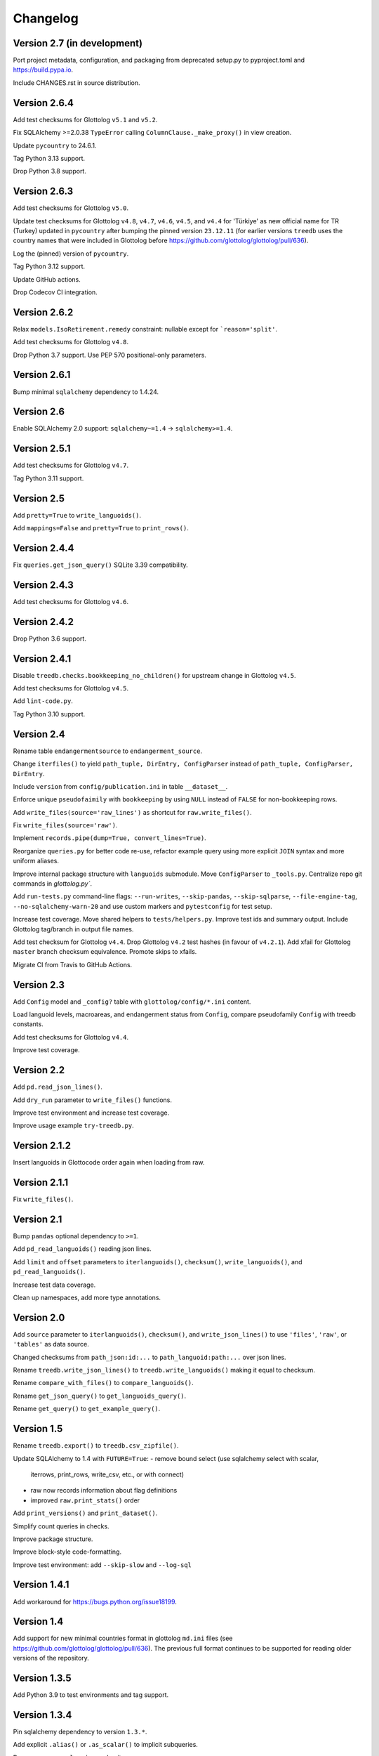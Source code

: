 Changelog
=========


Version 2.7 (in development)
----------------------------

Port project metadata, configuration, and packaging from deprecated setup.py
to pyproject.toml and https://build.pypa.io.

Include CHANGES.rst in source distribution.


Version 2.6.4
-------------

Add test checksums for Glottolog ``v5.1`` and ``v5.2``.

Fix SQLAlchemy >=2.0.38 ``TypeError`` calling ``ColumnClause._make_proxy()`` in view creation.

Update ``pycountry`` to 24.6.1.

Tag Python 3.13 support.

Drop Python 3.8 support.


Version 2.6.3
-------------

Add test checksums for Glottolog ``v5.0``.

Update test checksums for Glottolog ``v4.8``, ``v4.7``, ``v4.6``, ``v4.5``, and ``v4.4``
for 'Türkiye' as new official name for TR (Turkey) updated in ``pycountry``
after bumping the pinned version ``23.12.11`` (for earlier versions
``treedb`` uses the country names that were included in Glottolog before
https://github.com/glottolog/glottolog/pull/636).

Log the (pinned) version of ``pycountry``.

Tag Python 3.12 support.

Update GitHub actions.

Drop Codecov CI integration.


Version 2.6.2
-------------

Relax ``models.IsoRetirement.remedy`` constraint: nullable except for ```reason='split'``.

Add test checksums for Glottolog ``v4.8``.

Drop Python 3.7 support. Use PEP 570 positional-only parameters.


Version 2.6.1
-------------

Bump minimal ``sqlalchemy`` dependency to 1.4.24.


Version 2.6
-----------

Enable SQLAlchemy 2.0 support: ``sqlalchemy~=1.4`` -> ``sqlalchemy>=1.4``.


Version 2.5.1
-------------

Add test checksums for Glottolog ``v4.7``.

Tag Python 3.11 support.


Version 2.5
-----------

Add ``pretty=True`` to ``write_languoids()``.

Add ``mappings=False`` and ``pretty=True`` to ``print_rows()``.


Version 2.4.4
-------------

Fix ``queries.get_json_query()`` SQLite 3.39 compatibility.


Version 2.4.3
-------------

Add test checksums for Glottolog ``v4.6``.


Version 2.4.2
-------------

Drop Python 3.6 support.


Version 2.4.1
-------------

Disable ``treedb.checks.bookkeeping_no_children()``
for upstream change in Glottolog ``v4.5``.

Add test checksums for Glottolog ``v4.5``.

Add ``lint-code.py``.

Tag Python 3.10 support.


Version 2.4
-----------

Rename table ``endangermentsource`` to ``endangerment_source``.

Change ``iterfiles()`` to yield ``path_tuple, DirEntry, ConfigParser`` instead
of ``path_tuple, ConfigParser, DirEntry``.

Include ``version`` from ``config/publication.ini`` in table ``__dataset__``.

Enforce unique ``pseudofaimily`` with ``bookkeeping`` by using ``NULL`` instead
of ``FALSE`` for non-bookkeeping rows.

Add ``write_files(source='raw_lines')`` as shortcut for ``raw.write_files()``.

Fix ``write_files(source='raw')``.

Implement ``records.pipe(dump=True, convert_lines=True)``.

Reorganize ``queries.py`` for better code re-use, refactor example query
using more explicit ``JOIN`` syntax and more uniform aliases.

Improve internal package structure with ``languoids`` submodule. Move
``ConfigParser`` to ``_tools.py``. Centralize repo git commands in
`glottolog.py``.

Add ``run-tests.py`` command-line flags: ``--run-writes``, ``--skip-pandas``,
``--skip-sqlparse``, ``--file-engine-tag``, ``--no-sqlalchemy-warn-20`` and
use custom markers and ``pytestconfig`` for test setup.

Increase test coverage. Move shared helpers to ``tests/helpers.py``. Improve
test ids and summary output. Include Glottolog tag/branch in output file names.

Add test checksum for Glottolog ``v4.4``.
Drop Glottolog ``v4.2`` test hashes (in favour of ``v4.2.1``).
Add xfail for Glottolog ``master`` branch checksum equivalence.
Promote skips to xfails.

Migrate CI from Travis to GitHub Actions.


Version 2.3
-----------

Add ``Config`` model  and ``_config?`` table with ``glottolog/config/*.ini`` content.

Load languoid levels, macroareas, and endangerment status from ``Config``,
compare pseudofamily ``Config`` with treedb constants.

Add test checksums for Glottolog ``v4.4``.

Improve test coverage.


Version 2.2
-----------

Add ``pd.read_json_lines()``.

Add ``dry_run`` parameter to ``write_files()`` functions.

Improve test environment and increase test coverage.

Improve usage example ``try-treedb.py``.


Version 2.1.2
-------------

Insert languoids in Glottocode order again when loading from raw.


Version 2.1.1
-------------

Fix ``write_files()``.


Version 2.1
-----------

Bump ``pandas`` optional dependency to ``>=1``.

Add ``pd_read_languoids()`` reading json lines.

Add ``limit`` and ``offset`` parameters to ``iterlanguoids()``, ``checksum()``,
``write_languoids()``, and ``pd_read_languoids()``.

Increase test data coverage.

Clean up namespaces, add more type annotations.


Version 2.0
-----------

Add ``source`` parameter to ``iterlanguoids()``, ``checksum()``, and ``write_json_lines()``
to use ``'files'``, ``'raw'``, or ``'tables'`` as data source. 

Changed checksums from ``path_json:id:...`` to ``path_languoid:path:...`` over json lines.

Rename ``treedb.write_json_lines()`` to ``treedb.write_languoids()`` making it equal to checksum.

Rename ``compare_with_files()`` to ``compare_languoids()``.

Rename ``get_json_query()`` to ``get_languoids_query()``.

Rename ``get_query()`` to ``get_example_query()``.


Version 1.5
-----------

Rename ``treedb.export()`` to ``treedb.csv_zipfile()``.

Update SQLAlchemy to 1.4 with ``FUTURE=True``:
- remove bound select (use sqlalchemy select with scalar,
  iterrows, print_rows, write_csv, etc., or with  connect)
- raw now records information about flag definitions
- improved ``raw.print_stats()`` order

Add ``print_versions()`` and ``print_dataset()``.

Simplify count queries in checks.

Improve package structure.

Improve block-style code-formatting.

Improve test environment: add ``--skip-slow`` and ``--log-sql``


Version 1.4.1
-------------

Add workaround for https://bugs.python.org/issue18199.


Version 1.4
-----------

Add support for new minimal countries format in glottolog ``md.ini`` files
(see https://github.com/glottolog/glottolog/pull/636). The previous full format
continues to be supported for reading older versions of the repository.


Version 1.3.5
-------------

Add Python 3.9 to test environments and tag support.


Version 1.3.4
-------------

Pin sqlalchemy dependency to version ``1.3.*``.

Add explicit ``.alias()`` or ``.as_scalar()`` to implicit subqueries.

Decrease progress ``logging`` verbosity.

Add test checksums for Glottolog ``v4.3-treedb-fixes``.

Improve test reporting, update test environment.


Version 1.3.3
-------------

Restrict foreign key pragma and regexp operator to ``sqlite3`` connections.


Version 1.3.2
-------------

Format timespan years with 4 digits.

Refactor recursive tree queries to improve code sharing.

Simplify stats query and ``iterdescendants()`` query.

Stats.ipynb: fix n_descendants query, add count to min/max boxes, plot more
frequency distributions.


Version 1.3.1
-------------

Fix default root (change from . to ./glottolog/ as documented).

Fix ``treedb.write_json_lines()`` under Python 3.6 when passed a file object.

Extend showcase notebook and test coverage.


Version 1.3
-----------

Add ``treedb.write_json_lines()``.

Use ``lang=None`` outside of the database (checksum change).


Version 1.2
-----------

Normalize providers and sites into lookup tables.

Fix exception when config file is not found.

Improve logging: log ``sqlite3.Connection`` to identify in-memory databases,
debug log package location.

Improve tests.


Version 1.1
-----------

Fix some aggregation orders in ``get_json_query()`` that depended on the
insertion order.

Fix ``get_query()`` link markup. Use the same aggregation order as
``get_json_query``.

Fixed ``treedb.iterdescendants()`` to include roots with no descencants.

Improve ``treedb.print_languoid_stats()`` performance and the query used for
the ``stats`` view.

Reduce file size adding WITHOUT ROWID to tables with non-integer or composite
primary keys.

Stabilize ``treedb.print_query_sql()`` notebook output with ``flush=True``.

Change ``__dataset__`` and ``__producer__`` primary key from ``BOOLEAN`` to ``INTEGER``.

Use ``sqlite.sqlite_version`` instead of querying the engine.


Version 1.0
-----------

Build with Glottolog ``v4.2.1`` per default.

Improve ``treedb.print_schema()`` output for views.

Improve tests and logging.


Version 0.11
------------

Add support for the new optional core `timespan` field.

Add new test flags: ``--glottolog-repo-root`` and ``--force-rebuild``.

Extend tests and integrate with Travis and Codevov.


Version 0.10
------------

Insert languoids in ``id`` order if possible.

Gzip dump-like csv files per default (bump csv23 to 0.3+).

Change default name of ``treedb.write_csv`` to ``treedb.query.csv```.

Register ``pandas`` as optional dependency.

Fix xenial compat. Fix Python 3.6 compat.

Fix re-load with ``exclude_raw``.

Improve logging.

Increase test coverage. Log ``sqlite_version()``.


Version 0.9
-----------

Add ``treedb.checkout_or_clone()``.

Add ``treedb.print_query_sql(pretty=True)`` formatting with ``sqlparse`` if
importable (``pip install treedb[pretty]`` to include it).

Improve query readability by adding unique labels.

Move recurse condition for ``Languoid.tree()`` from whereclause to join.

Add tests using ``pytest``.


Version 0.8.2
-------------

Add ``example`` view with ``treedb.get_query()``.

Reorganized ``treedb.load()`` to better support repeated changes to
``exclude_views``.


Version 0.8.1
-------------

Add ``roots`` (top-level languoids) count to ``treedb.print_languoid_stats()``.

Gzip-compress `treedb.dump_sql()` by default.

Fix reference to old license.

Add ``raw=False`` to ``treedb.write_json_query_csv()``.

Update documentation.


Version 0.8
-----------

Add ``stats`` and ``path_json`` SQL views.

Extend formatting of ``treedb.print_languoid_stats()`` and warn in case of
inconsistencies.

Fix ``Languoid.tree(include_self=False)``.

Add names to query aliases for better SQL output.


Version 0.7.1
-------------

Add ``treedb.print_languoid_stats()`` (reproducing
https://glottolog.org/glottolog/glottologinformation).

Add ``treedb.write_json_query_csv()``. To support this,
``treedb.get_json_query()`` now yields pairs of path and languoid json
(instead of json of a two-item array with a path_part array as first element).


Version 0.7
-----------

Add ``treedb.configure()`` trying to read the Glottolog ``repo_root`` from
``treedb.ini`` in the current working directory.

Add ``logging`` config to the development environment as ``treedb.ini``
(write ``treedb.log``).

Added handling of present databases when loading from transient in-memory
database.

Add ``__producer__`` table recording the ``treedb`` package version used.


Version 0.6
-----------

Add ``treedb.checksum()``.


Version 0.5.1
-------------

Add ``replace`` kwarg to ``treedb.write_files()`` and
``treedb.raw.write_files()``.


Version 0.5
-----------

Add ``treeb.write_files()``.

Replace ``treedb.compare_with_raw(root, bind)`` with
``treedb.compare_with_files(bind, root)``.


Version 0.4
-----------

Add ``treedb.print_query_sql()`` for printing standalone SQL with literal
binds that can be pasted into query tools.

Normalize bibitem references (change database structure).


Version 0.3.1
-------------

Add missing ``os.path.expanduser()`` to ``treedb.export()``.

``treedb.pd_read_sql()`` now uses the default query when called without
argument.

Add ``csv23`` as dependency (factored out stream handling).


Version 0.3
-----------

Rename ``treedb.create_engine()`` to ``treedb.set_engine()``
(backwards incompatible).

Improve ``treedb.backup()`` implementation.

Add helper functions and shortcuts.

Refactor ``subprocess`` usage.

Improve logging.


Version 0.2.2
-------------

Add ``treedb.backup()`` (requires Python 3.7+).

Add ``exclude_raw=False`` to ``treedb.export()``.


Version 0.2.1
-------------

Fix ``treedb.write_csv()`` endangerment_source column output.

Use ``os.path.expanduser()`` on filename arguments.

Fix setup.py old license classifier.


Version 0.2
-----------

Drop Python 2 and 3.5 support.

Parse endangerment source references into individual fields.

Switch license to MIT license.


Version 0.1.6
-------------

Make endangerment sources open-ended.


Version 0.1.5
-------------

Update endangerment sources.

Add PyPI ``project_urls`` to setup.py.


Version 0.1.4
-------------

Represent countries as dicts instead of tuples in ``treedb.iterlanguoids()``.

Update endangerment sources.


Version 0.1.3
-------------

Update for new altname providers and endangerment sources in Glottolog ``v4.1``.


Version 0.1.2
-------------

Use ``expanduser()``in ``treedb.create_engine()`` and ``treedb.set_root()``.


Version 0.1.1
-------------

Allow to specify glottolog repository location via ``TREEDB_REPO`` environment
variable (alternative to ``treedb.set_root()``).

Use current working as default Glottolog repository location if ``treedb`` is
imported as plain installed package instead of a git checkout.


Version 0.1
-----------

Initial release.

